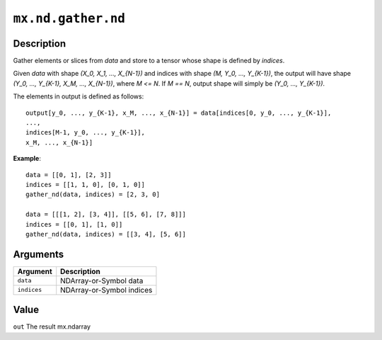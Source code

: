 

``mx.nd.gather.nd``
======================================

Description
----------------------

Gather elements or slices from `data` and store to a tensor whose
shape is defined by `indices`.

Given `data` with shape `(X_0, X_1, ..., X_{N-1})` and indices with shape
`(M, Y_0, ..., Y_{K-1})`, the output will have shape `(Y_0, ..., Y_{K-1}, X_M, ..., X_{N-1})`,
where `M <= N`. If `M == N`, output shape will simply be `(Y_0, ..., Y_{K-1})`.

The elements in output is defined as follows::

	 output[y_0, ..., y_{K-1}, x_M, ..., x_{N-1}] = data[indices[0, y_0, ..., y_{K-1}],
	 ...,
	 indices[M-1, y_0, ..., y_{K-1}],
	 x_M, ..., x_{N-1}]
	 

**Example**::

	 
	 data = [[0, 1], [2, 3]]
	 indices = [[1, 1, 0], [0, 1, 0]]
	 gather_nd(data, indices) = [2, 3, 0]
	 
	 data = [[[1, 2], [3, 4]], [[5, 6], [7, 8]]]
	 indices = [[0, 1], [1, 0]]
	 gather_nd(data, indices) = [[3, 4], [5, 6]]
	 
	 
Arguments
------------------

+----------------------------------------+------------------------------------------------------------+
| Argument                               | Description                                                |
+========================================+============================================================+
| ``data``                               | NDArray-or-Symbol                                          |
|                                        | data                                                       |
+----------------------------------------+------------------------------------------------------------+
| ``indices``                            | NDArray-or-Symbol                                          |
|                                        | indices                                                    |
+----------------------------------------+------------------------------------------------------------+

Value
----------

``out`` The result mx.ndarray


